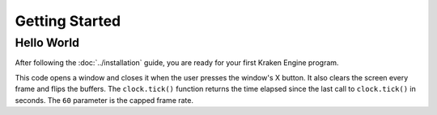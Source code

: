 ===============
Getting Started
===============

Hello World
-----------

After following the :doc:`../installation` guide, you are ready for your first Kraken Engine program.

.. code-block:: c
    :linenos:

    #include <KrakenEngine.hpp>

    const kn::math::Vec2 kn::SCREEN_SIZE = {800, 600};


    int main()
    {
        kn::RenderWindow& window = kn::RenderWindow::getInstance();
        window.setTitle("Hello World!");
        kn::time::Clock clock;

        bool done = false;
        while (!done)
        {
            clock.tick();

            for (const auto &event : window.getEvents())
            {
                if (event.type == KN_QUIT) done = true;
            }

            window.cls();
            window.flip();
        }

        return EXIT_SUCCESS;
    }

This code opens a window and closes it when the user presses the window's X button.
It also clears the screen every frame and flips the buffers.
The ``clock.tick()`` function returns the time elapsed since the last call to ``clock.tick()`` in seconds.
The ``60`` parameter is the capped frame rate.